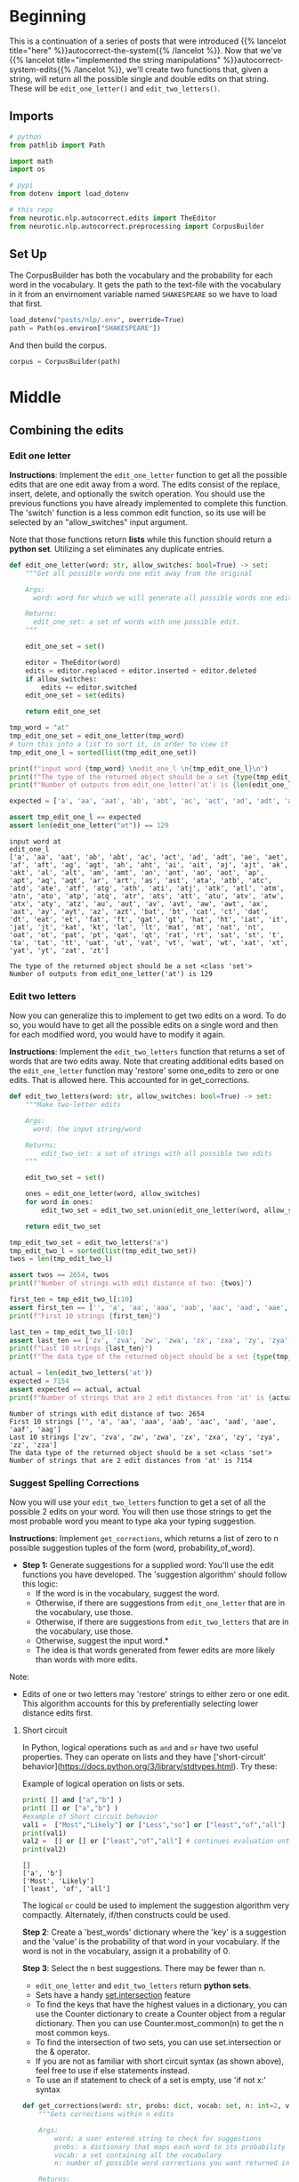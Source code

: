 #+BEGIN_COMMENT
.. title: Autocorrect System: Combining the Edits
.. slug: autocorrect-system-combining-the-edits
.. date: 2020-11-06 21:11:43 UTC-08:00
.. tags: nlp,autocorrect
.. category: NLP
.. link: 
.. description: Combining the edits for an autocorrect system.
.. type: text

#+END_COMMENT
#+OPTIONS: ^:{}
#+TOC: headlines 2

#+PROPERTY: header-args :session ~/.local/share/jupyter/runtime/kernel-5b8b2397-c752-4282-9afb-4cd21656f35c-ssh.json

#+BEGIN_SRC python :results none :exports none
%load_ext autoreload
%autoreload 2
#+END_SRC
* Beginning
  This is a continuation of a series of posts that were introduced {{% lancelot title="here" %}}autocorrect-the-system{{% /lancelot %}}. Now that we've {{% lancelot title="implemented the string manipulations" %}}autocorrect-system-edits{{% /lancelot %}}, we'll create two functions that, given a string, will return all the possible single and double edits on that string. These will be =edit_one_letter()= and =edit_two_letters()=.

** Imports
#+begin_src python :results none
# python
from pathlib import Path

import math
import os

# pypi
from dotenv import load_dotenv

# this repo
from neurotic.nlp.autocorrect.edits import TheEditor
from neurotic.nlp.autocorrect.preprocessing import CorpusBuilder
#+end_src
** Set Up
The CorpusBuilder has both the vocabulary and the probability for each word in the vocabulary. It gets the path to the text-file with the vocabulary in it from an envirnoment variable named =SHAKESPEARE= so we have to load that first.

#+begin_src python :results none
load_dotenv("posts/nlp/.env", override=True)
path = Path(os.environ["SHAKESPEARE"])
#+end_src

And then build the corpus.

#+begin_src python :results none
corpus = CorpusBuilder(path)
#+end_src
* Middle
** Combining the edits

*** Edit one letter
**Instructions**: Implement the =edit_one_letter= function to get all the possible edits that are one edit away from a word. The edits  consist of the replace, insert, delete, and optionally the switch operation. You should use the previous functions you have already implemented to complete this function. The 'switch' function  is a less common edit function, so its use will be selected by an "allow_switches" input argument.

 Note that those functions return *lists* while this function should return a *python set*. Utilizing a set eliminates any duplicate entries.

#+begin_src python :results none
def edit_one_letter(word: str, allow_switches: bool=True) -> set:
    """Get all possible words one edit away from the original

    Args:
      word: word for which we will generate all possible words one edit away.

    Returns:
      edit_one_set: a set of words with one possible edit.
    """
    
    edit_one_set = set()
    
    editor = TheEditor(word)
    edits = editor.replaced + editor.inserted + editor.deleted
    if allow_switches:
        edits += editor.switched
    edit_one_set = set(edits)

    return edit_one_set
#+end_src

#+begin_src python :results output :exports both
tmp_word = "at"
tmp_edit_one_set = edit_one_letter(tmp_word)
# turn this into a list to sort it, in order to view it
tmp_edit_one_l = sorted(list(tmp_edit_one_set))

print(f"input word {tmp_word} \nedit_one_l \n{tmp_edit_one_l}\n")
print(f"The type of the returned object should be a set {type(tmp_edit_one_set)}")
print(f"Number of outputs from edit_one_letter('at') is {len(edit_one_letter('at'))}")

expected = ['a', 'aa', 'aat', 'ab', 'abt', 'ac', 'act', 'ad', 'adt', 'ae', 'aet', 'af', 'aft', 'ag', 'agt', 'ah', 'aht', 'ai', 'ait', 'aj', 'ajt', 'ak', 'akt', 'al', 'alt', 'am', 'amt', 'an', 'ant', 'ao', 'aot', 'ap', 'apt', 'aq', 'aqt', 'ar', 'art', 'as', 'ast', 'ata', 'atb', 'atc', 'atd', 'ate', 'atf', 'atg', 'ath', 'ati', 'atj', 'atk', 'atl', 'atm', 'atn', 'ato', 'atp', 'atq', 'atr', 'ats', 'att', 'atu', 'atv', 'atw', 'atx', 'aty', 'atz', 'au', 'aut', 'av', 'avt', 'aw', 'awt', 'ax', 'axt', 'ay', 'ayt', 'az', 'azt', 'bat', 'bt', 'cat', 'ct', 'dat', 'dt', 'eat', 'et', 'fat', 'ft', 'gat', 'gt', 'hat', 'ht', 'iat', 'it', 'jat', 'jt', 'kat', 'kt', 'lat', 'lt', 'mat', 'mt', 'nat', 'nt', 'oat', 'ot', 'pat', 'pt', 'qat', 'qt', 'rat', 'rt', 'sat', 'st', 't', 'ta', 'tat', 'tt', 'uat', 'ut', 'vat', 'vt', 'wat', 'wt', 'xat', 'xt', 'yat', 'yt', 'zat', 'zt']

assert tmp_edit_one_l == expected
assert len(edit_one_letter("at")) == 129
#+end_src

#+RESULTS:
: input word at 
: edit_one_l 
: ['a', 'aa', 'aat', 'ab', 'abt', 'ac', 'act', 'ad', 'adt', 'ae', 'aet', 'af', 'aft', 'ag', 'agt', 'ah', 'aht', 'ai', 'ait', 'aj', 'ajt', 'ak', 'akt', 'al', 'alt', 'am', 'amt', 'an', 'ant', 'ao', 'aot', 'ap', 'apt', 'aq', 'aqt', 'ar', 'art', 'as', 'ast', 'ata', 'atb', 'atc', 'atd', 'ate', 'atf', 'atg', 'ath', 'ati', 'atj', 'atk', 'atl', 'atm', 'atn', 'ato', 'atp', 'atq', 'atr', 'ats', 'att', 'atu', 'atv', 'atw', 'atx', 'aty', 'atz', 'au', 'aut', 'av', 'avt', 'aw', 'awt', 'ax', 'axt', 'ay', 'ayt', 'az', 'azt', 'bat', 'bt', 'cat', 'ct', 'dat', 'dt', 'eat', 'et', 'fat', 'ft', 'gat', 'gt', 'hat', 'ht', 'iat', 'it', 'jat', 'jt', 'kat', 'kt', 'lat', 'lt', 'mat', 'mt', 'nat', 'nt', 'oat', 'ot', 'pat', 'pt', 'qat', 'qt', 'rat', 'rt', 'sat', 'st', 't', 'ta', 'tat', 'tt', 'uat', 'ut', 'vat', 'vt', 'wat', 'wt', 'xat', 'xt', 'yat', 'yt', 'zat', 'zt']
: 
: The type of the returned object should be a set <class 'set'>
: Number of outputs from edit_one_letter('at') is 129

*** Edit two letters
 Now you can generalize this to implement to get two edits on a word. To do so, you would have to get all the possible edits on a single word and then for each modified word, you would have to modify it again. 

 **Instructions**: Implement the =edit_two_letters= function that returns a set of words that are two edits away. Note that creating additional edits based on the =edit_one_letter= function may 'restore' some one_edits to zero or one edits. That is allowed here. This accounted for in get_corrections.

#+begin_src python :results none
def edit_two_letters(word: str, allow_switches: bool=True) -> set:
    """Make two-letter edits

    Args:
      word: the input string/word 

    Returns:
        edit_two_set: a set of strings with all possible two edits
    """
    
    edit_two_set = set()
    
    ones = edit_one_letter(word, allow_switches)
    for word in ones:
        edit_two_set = edit_two_set.union(edit_one_letter(word, allow_switches))

    return edit_two_set
#+end_src

#+begin_src python :results output :exports both
tmp_edit_two_set = edit_two_letters("a")
tmp_edit_two_l = sorted(list(tmp_edit_two_set))
twos = len(tmp_edit_two_l)

assert twos == 2654, twos
print(f"Number of strings with edit distance of two: {twos}")

first_ten = tmp_edit_two_l[:10]
assert first_ten == ['', 'a', 'aa', 'aaa', 'aab', 'aac', 'aad', 'aae', 'aaf', 'aag']
print(f"First 10 strings {first_ten}")

last_ten = tmp_edit_two_l[-10:]
assert last_ten == ['zv', 'zva', 'zw', 'zwa', 'zx', 'zxa', 'zy', 'zya', 'zz', 'zza']
print(f"Last 10 strings {last_ten}")
print(f"The data type of the returned object should be a set {type(tmp_edit_two_set)}")

actual = len(edit_two_letters('at'))
expected = 7154
assert expected == actual, actual
print(f"Number of strings that are 2 edit distances from 'at' is {actual}")
#+end_src

#+RESULTS:
: Number of strings with edit distance of two: 2654
: First 10 strings ['', 'a', 'aa', 'aaa', 'aab', 'aac', 'aad', 'aae', 'aaf', 'aag']
: Last 10 strings ['zv', 'zva', 'zw', 'zwa', 'zx', 'zxa', 'zy', 'zya', 'zz', 'zza']
: The data type of the returned object should be a set <class 'set'>
: Number of strings that are 2 edit distances from 'at' is 7154

*** Suggest Spelling Corrections
 Now you will use your =edit_two_letters= function to get a set of all the possible 2 edits on your word. You will then use those strings to get the most probable word you meant to type aka your typing suggestion.

 **Instructions**: Implement =get_corrections=, which returns a list of zero to n possible suggestion tuples of the form (word, probability_of_word). 

 - **Step 1:** Generate suggestions for a supplied word: You'll use the edit functions you have developed. The 'suggestion algorithm' should follow this logic: 
  + If the word is in the vocabulary, suggest the word. 
  + Otherwise, if there are suggestions from =edit_one_letter= that are in the vocabulary, use those. 
  + Otherwise, if there are suggestions from =edit_two_letters= that are in the vocabulary, use those. 
  + Otherwise, suggest the input word.*  
  + The idea is that words generated from fewer edits are more likely than words with more edits.
Note: 
 - Edits of one or two letters may 'restore' strings to either zero or one edit. This algorithm accounts for this by preferentially selecting lower distance edits first.

**** Short circuit
In Python, logical operations such as =and= and =or= have two useful properties. They can operate on lists and they have ['short-circuit' behavior](https://docs.python.org/3/library/stdtypes.html). Try these:


Example of logical operation on lists or sets.

#+begin_src python :results output :exports both
print( [] and ["a","b"] )
print( [] or ["a","b"] )
#example of Short circuit behavior
val1 =  ["Most","Likely"] or ["Less","so"] or ["least","of","all"]  # selects first, does not evalute remainder
print(val1)
val2 =  [] or [] or ["least","of","all"] # continues evaluation until there is a non-empty list
print(val2)
#+end_src

#+RESULTS:
: []
: ['a', 'b']
: ['Most', 'Likely']
: ['least', 'of', 'all']


 The logical =or= could be used to implement the suggestion algorithm very compactly. Alternately, if/then constructs could be used.

 **Step 2**: Create a 'best_words' dictionary where the 'key' is a suggestion and the 'value' is the probability of that word in your vocabulary. If the word is not in the vocabulary, assign it a probability of 0.

 **Step 3**: Select the n best suggestions. There may be fewer than n.
  - =edit_one_letter= and =edit_two_letters= return *python sets*. 
  - Sets have a handy [[https://docs.python.org/2/library/sets.html][set.intersection]] feature
  - To find the keys that have the highest values in a dictionary, you can use the Counter dictionary to create a Counter object from a regular dictionary.  Then you can use Counter.most_common(n) to get the n most common keys.
  - To find the intersection of two sets, you can use set.intersection or the & operator.
  - If you are not as familiar with short circuit syntax (as shown above), feel free to use if else statements instead.
  - To use an if statement to check of a set is empty, use 'if not x:' syntax 

#+begin_src python :results none
def get_corrections(word: str, probs: dict, vocab: set, n: int=2, verbose: bool=False) -> list:
    """Gets corrections within n edits

    Args: 
        word: a user entered string to check for suggestions
        probs: a dictionary that maps each word to its probability in the corpus
        vocab: a set containing all the vocabulary
        n: number of possible word corrections you want returned in the dictionary

    Returns: 
        n_best: a list of tuples with the most probable n corrected words and their probabilities.
    """
    
    suggestions = []
    n_best = []
    
    if word in vocab:
        n_best = [(word, probs[word])]
    else:
        suggestions = vocab.intersection(edit_one_letter(word))
        if not suggestions:
            suggestions = vocab.intersection(edit_two_letters(word))
        if suggestions:
            probabilities = list(reversed(sorted([(probs.get(suggestion, 0), suggestion)
                                for suggestion in suggestions])))
            n_best = [(word, probability) for (probability, word) in probabilities[:n]]
    
    if verbose:
        print("entered word = ", word, "\nsuggestions = ", suggestions)

    return n_best
#+end_src

#+begin_src python :results output :exports both
word = "dbadd"
test = get_corrections(word, probs=corpus.probabilities, vocab=corpus.vocabulary, n=2, verbose=True)
print(test)
#+end_src

#+RESULTS:
: entered word =  dbadd 
: suggestions =  {'bade', 'band', 'add', 'dead', 'bad'}
: [('dead', 0.0006341627186928787), ('bad', 0.0002051702913418137)]

#+begin_src python :results output :exports both
word = "days"
test = get_corrections(word, probs=corpus.probabilities, vocab=corpus.vocabulary, n=2, verbose=True)
assert len(test) == 1, test
print(test)
#+end_src

#+RESULTS:
: entered word =  days 
: suggestions =  []
: [('days', 0.0004103405826836274)]

#+begin_src python :results output :exports both
# Test your implementation - feel free to try other words in my word
my_word = 'dys'
tmp_corrections = get_corrections(my_word, corpus.probabilities, set(corpus.words), 2, verbose=True) # keep verbose=True
for i, word_prob in enumerate(tmp_corrections):
    print(f"word {i}: {word_prob[0]}, probability {word_prob[1]:.6f}")

print(f"data type of corrections {type(tmp_corrections)}")

expected = 0.000410
actual = tmp_corrections[0][1]
assert math.isclose(expected, actual, abs_tol=1e-6), actual

expected = 0.000019
actual = tmp_corrections[1][1]
assert math.isclose(expected, actual, abs_tol=1e-6), actual
#+end_src

#+RESULTS:
: entered word =  dys 
: suggestions =  {'days', 'dye'}
: word 0: days, probability 0.000410
: word 1: dye, probability 0.000019
: data type of corrections <class 'list'>

* End
  The next step is to write some code to find the {{% lancelot title="Minimum Edit Distance" %}}autocorrect-minimum-edit-distance{{% /lancelot %}} needed to transform one word into another word.
** A Suggestor
#+begin_src python :tangle ../../neurotic/nlp/autocorrect/suggestor.py :exports none
<<suggestor-imports>>


<<suggestor-class>>

    <<suggestor-edit-one-letter>>

    <<suggestor-edit-two-letters>>

    <<suggestor-call>>
#+end_src
*** Imports
#+begin_src python :noweb-ref suggestor-imports
# pypi
import attr

# this repository
from neurotic.nlp.autocorrect.edits import TheEditor
#+end_src
*** The Suggestor
#+begin_src python :noweb-ref suggestor-class
@attr.s(auto_attribs=True)
class WordSuggestor:
    """Suggests Words for Autocorrection

    Args:
     corpus: a Corpus Builder object
     suggestions: number of suggestions to return for each word
     want_switches: also do the =switch= edit
    """
    corpus: object
    suggestions: int=2
    want_switches: bool=True
#+end_src
*** Edit One Letter
#+begin_src python :noweb-ref suggestor-edit-one-letter
def one_letter_edits(self, word: str) -> set:
    """Get all possible words one edit away from the original

    Args:
      word: word for which we will generate all possible words one edit away.

    Returns:
      set of words with one possible edit.
    """    
    editor = TheEditor(word)
    edits = editor.replaced + editor.inserted + editor.deleted
    if self.want_switches:
        edits += editor.switched
    return set(edits)
#+end_src
*** Two-Letter Edits
#+begin_src python :noweb-ref suggestor-edit-two-letters
def two_letter_edits(self, word: str) -> set:
    """Make two-letter edits

    Args:
      word: the input string/word 

    Returns:
      set of strings with all possible two-letter edits
    """
    ones = self.one_letter_edits(word)
    return set.union(*(self.one_letter_edits(one) for one in ones))
#+end_src    
*** The Call
#+begin_src python :noweb-ref suggestor-call
def __call__(self, word: str) -> list:
    """Finds the closest words to the word

    If the word is in our corpus then it just returns the word

    Args:
     word: potential word to correct

    Returns:
     list of (word, probability) tuples
    """
    if word in self.corpus.vocabulary:
        best = [(word, self.corpus.probabilities[word])]
    else:
        suggestions = self.corpus.vocabulary.intersection(self.one_letter_edits(word))
        if not suggestions:
            suggestions = self.corpus.vocabulary.intersection(self.two_letter_edits(word))
        if suggestions:
            probabilities = list(reversed(sorted(
                [(self.corpus.probabilities.get(suggestion, 0), suggestion)
                 for suggestion in suggestions])))
            best = [(word, probability)
                    for (probability, word) in probabilities[
                            :self.suggestions]]
        else:
            best = [(word, 0)]
    return best
#+end_src
** Test the Suggestor
#+begin_src python :results none
from neurotic.nlp.autocorrect.suggestor import WordSuggestor
suggestor = WordSuggestor(corpus=corpus, suggestions=2)
#+end_src

#+begin_src python :results output :exports both
# this doesn't have any one-letter-edits in the corpus so it won't return anything
# unless the two-letter-edits is working
word = "dbadd"
test = suggestor(word)
print(test)
#+end_src

#+RESULTS:
: [('dead', 0.0006341627186928787), ('bad', 0.0002051702913418137)]

#+begin_src python :results output :exports both
word = "days"
test = suggestor(word)
assert len(test) == 1, test
assert test[0][0] == word
print(test)
#+end_src

#+RESULTS:
: [('days', 0.0004103405826836274)]

#+begin_src python :results output :exports both
word = 'dys'
tmp_corrections = suggestor(word)
for i, word_prob in enumerate(tmp_corrections):
    print(f"word {i}: {word_prob[0]}, probability {word_prob[1]:.6f}")

print(f"data type of corrections {type(tmp_corrections)}")

expected = 0.000410
actual = tmp_corrections[0][1]
assert math.isclose(expected, actual, abs_tol=1e-6), actual

expected = 0.000019
actual = tmp_corrections[1][1]
assert math.isclose(expected, actual, abs_tol=1e-6), actual
#+end_src

#+RESULTS:
: word 0: days, probability 0.000410
: word 1: dye, probability 0.000019
: data type of corrections <class 'list'>
   
